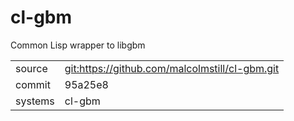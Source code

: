 * cl-gbm

Common Lisp wrapper to libgbm

|---------+-------------------------------------------|
| source  | git:https://github.com/malcolmstill/cl-gbm.git   |
| commit  | 95a25e8  |
| systems | cl-gbm |
|---------+-------------------------------------------|

